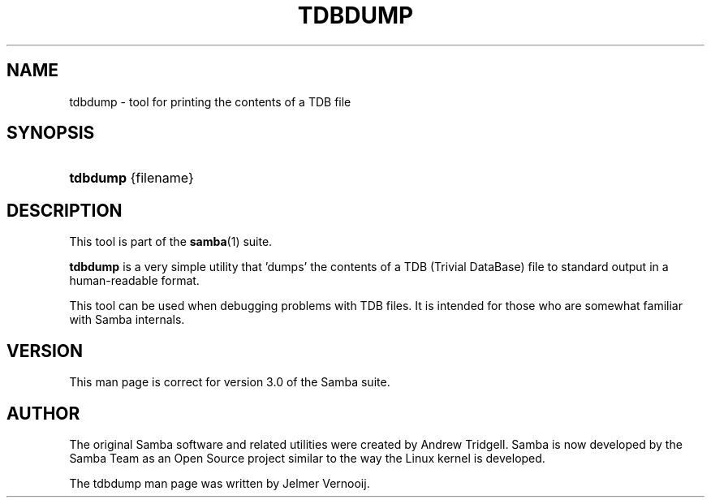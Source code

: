 .\"Generated by db2man.xsl. Don't modify this, modify the source.
.de Sh \" Subsection
.br
.if t .Sp
.ne 5
.PP
\fB\\$1\fR
.PP
..
.de Sp \" Vertical space (when we can't use .PP)
.if t .sp .5v
.if n .sp
..
.de Ip \" List item
.br
.ie \\n(.$>=3 .ne \\$3
.el .ne 3
.IP "\\$1" \\$2
..
.TH "TDBDUMP" 8 "" "" ""
.SH "NAME"
tdbdump - tool for printing the contents of a TDB file
.SH "SYNOPSIS"
.HP 8
\fBtdbdump\fR {filename}
.SH "DESCRIPTION"
.PP
This tool is part of the
\fBsamba\fR(1)
suite.
.PP
\fBtdbdump\fR
is a very simple utility that 'dumps' the contents of a TDB (Trivial DataBase) file to standard output in a human-readable format.
.PP
This tool can be used when debugging problems with TDB files. It is intended for those who are somewhat familiar with Samba internals.
.SH "VERSION"
.PP
This man page is correct for version 3.0 of the Samba suite.
.SH "AUTHOR"
.PP
The original Samba software and related utilities were created by Andrew Tridgell. Samba is now developed by the Samba Team as an Open Source project similar to the way the Linux kernel is developed.
.PP
The tdbdump man page was written by Jelmer Vernooij.

